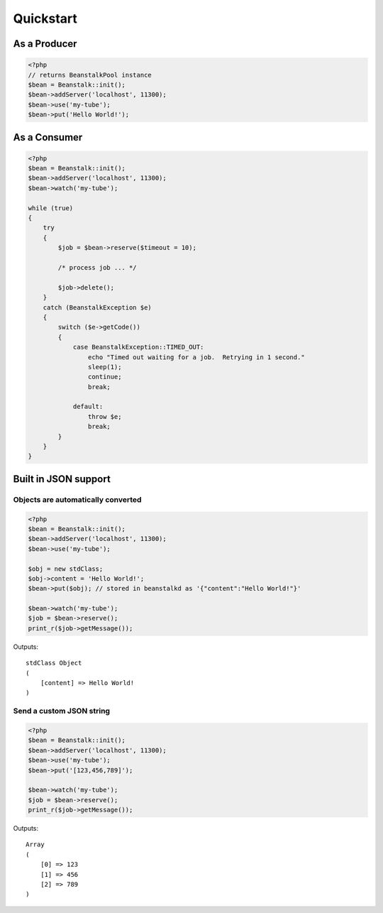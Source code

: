 Quickstart
----------

As a Producer
*************

.. sourcecode:: php

    <?php
    // returns BeanstalkPool instance
    $bean = Beanstalk::init();
    $bean->addServer('localhost', 11300);
    $bean->use('my-tube');
    $bean->put('Hello World!');

As a Consumer
*************

.. sourcecode:: php

    <?php
    $bean = Beanstalk::init();
    $bean->addServer('localhost', 11300);
    $bean->watch('my-tube');

    while (true)
    {
        try
        {
            $job = $bean->reserve($timeout = 10);

            /* process job ... */

            $job->delete();
        }
        catch (BeanstalkException $e)
        {
            switch ($e->getCode())
            {
                case BeanstalkException::TIMED_OUT:
                    echo "Timed out waiting for a job.  Retrying in 1 second."
                    sleep(1);
                    continue;
                    break;

                default:
                    throw $e;
                    break;
            }
        }
    }

Built in JSON support
*********************

Objects are automatically converted
^^^^^^^^^^^^^^^^^^^^^^^^^^^^^^^^^^^

.. sourcecode:: php

    <?php
    $bean = Beanstalk::init();
    $bean->addServer('localhost', 11300);
    $bean->use('my-tube');

    $obj = new stdClass;
    $obj->content = 'Hello World!';
    $bean->put($obj); // stored in beanstalkd as '{"content":"Hello World!"}'

    $bean->watch('my-tube');
    $job = $bean->reserve();
    print_r($job->getMessage());

Outputs::

    stdClass Object
    (
        [content] => Hello World!
    )

Send a custom JSON string
^^^^^^^^^^^^^^^^^^^^^^^^^

.. sourcecode:: php

    <?php
    $bean = Beanstalk::init();
    $bean->addServer('localhost', 11300);
    $bean->use('my-tube');
    $bean->put('[123,456,789]');

    $bean->watch('my-tube');
    $job = $bean->reserve();
    print_r($job->getMessage());

Outputs::

    Array
    (
        [0] => 123
        [1] => 456
        [2] => 789
    )

